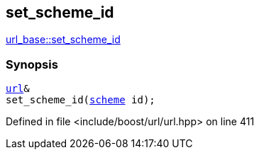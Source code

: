 :relfileprefix: ../../../
[#ACE687DA825E28EF815374C1F74422B85D05442C]
== set_scheme_id

xref:reference/boost/urls/url_base/set_scheme_id.adoc[url_base::set_scheme_id]


=== Synopsis

[source,cpp,subs="verbatim,macros,-callouts"]
----
xref:reference/boost/urls/url.adoc[url]&
set_scheme_id(xref:reference/boost/urls/scheme.adoc[scheme] id);
----

Defined in file <include/boost/url/url.hpp> on line 411

